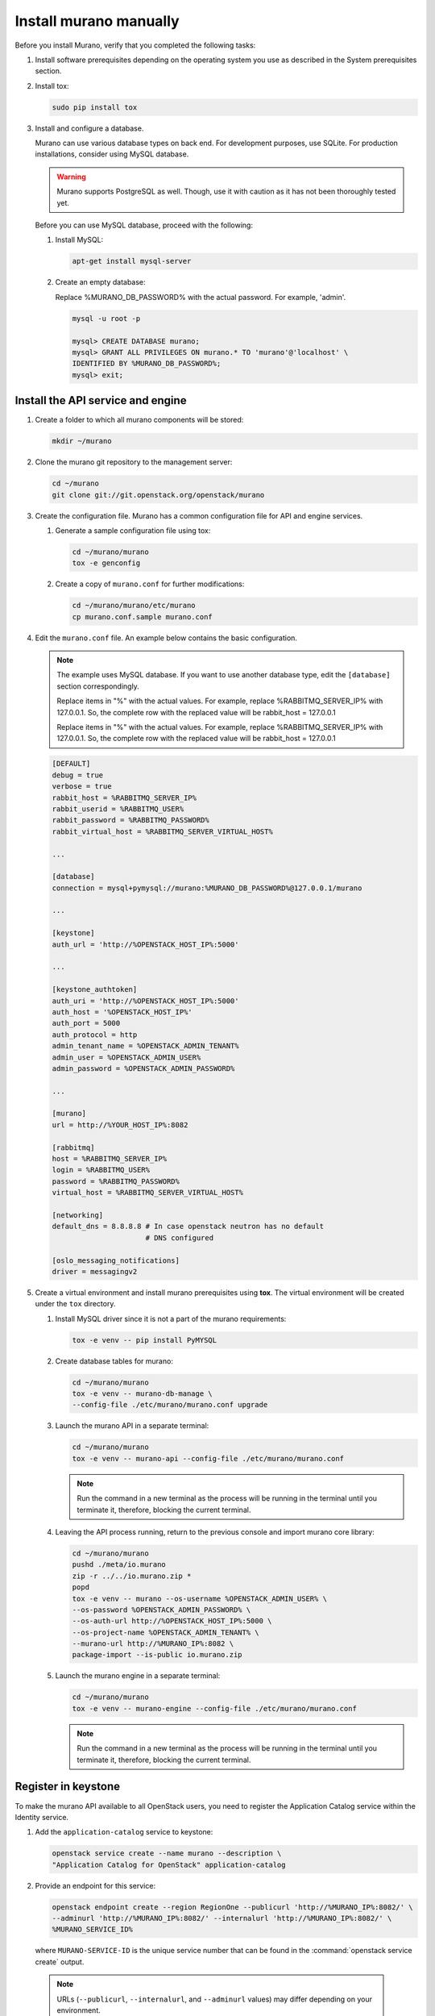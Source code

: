 .. _install_manually:

=======================
Install murano manually
=======================

Before you install Murano, verify that you completed the following tasks:

#. Install software prerequisites depending on the operating system you use
   as described in the System prerequisites section.

   .. TODO (OG): add ref to System prerequisites when it is ready

#. Install tox:

   .. code-block:: console

      sudo pip install tox

#. Install and configure a database.

   Murano can use various database types on back end. For development
   purposes, use SQLite. For production installations, consider using
   MySQL database.

   .. warning::

      Murano supports PostgreSQL as well. Though, use it with caution
      as it has not been thoroughly tested yet.

   Before you can use MySQL database, proceed with the following:

   #. Install MySQL:

      .. code-block:: console

         apt-get install mysql-server

   #. Create an empty database:

      Replace %MURANO_DB_PASSWORD% with the actual password. For example,
      'admin'.

      .. code-block:: console

         mysql -u root -p

         mysql> CREATE DATABASE murano;
         mysql> GRANT ALL PRIVILEGES ON murano.* TO 'murano'@'localhost' \
         IDENTIFIED BY %MURANO_DB_PASSWORD%;
         mysql> exit;

Install the API service and engine
~~~~~~~~~~~~~~~~~~~~~~~~~~~~~~~~~~

#.  Create a folder to which all murano components will be stored:

    .. code-block:: console

        mkdir ~/murano

#.  Clone the murano git repository to the management server:

    .. code-block:: console

        cd ~/murano
        git clone git://git.openstack.org/openstack/murano

#.  Create the configuration file. Murano has a common configuration
    file for API and engine services.

    #. Generate a sample configuration file using tox:

       .. code-block:: console

          cd ~/murano/murano
          tox -e genconfig

    #. Create a copy of ``murano.conf`` for further modifications:

       .. code-block:: console

          cd ~/murano/murano/etc/murano
          cp murano.conf.sample murano.conf

#.  Edit the ``murano.conf`` file. An example below contains the basic
    configuration.

    .. note::

       The example uses MySQL database. If you want to use another
       database type, edit the ``[database]`` section correspondingly.

       Replace items in "%" with the actual values. For example, replace
       %RABBITMQ_SERVER_IP% with 127.0.0.1. So, the complete row with the
       replaced value will be rabbit_host = 127.0.0.1

       Replace items in "%" with the actual values. For example, replace
       %RABBITMQ_SERVER_IP% with 127.0.0.1. So, the complete row with the
       replaced value will be rabbit_host = 127.0.0.1

    .. code-block:: ini

        [DEFAULT]
        debug = true
        verbose = true
        rabbit_host = %RABBITMQ_SERVER_IP%
        rabbit_userid = %RABBITMQ_USER%
        rabbit_password = %RABBITMQ_PASSWORD%
        rabbit_virtual_host = %RABBITMQ_SERVER_VIRTUAL_HOST%

        ...

        [database]
        connection = mysql+pymysql://murano:%MURANO_DB_PASSWORD%@127.0.0.1/murano

        ...

        [keystone]
        auth_url = 'http://%OPENSTACK_HOST_IP%:5000'

        ...

        [keystone_authtoken]
        auth_uri = 'http://%OPENSTACK_HOST_IP%:5000'
        auth_host = '%OPENSTACK_HOST_IP%'
        auth_port = 5000
        auth_protocol = http
        admin_tenant_name = %OPENSTACK_ADMIN_TENANT%
        admin_user = %OPENSTACK_ADMIN_USER%
        admin_password = %OPENSTACK_ADMIN_PASSWORD%

        ...

        [murano]
        url = http://%YOUR_HOST_IP%:8082

        [rabbitmq]
        host = %RABBITMQ_SERVER_IP%
        login = %RABBITMQ_USER%
        password = %RABBITMQ_PASSWORD%
        virtual_host = %RABBITMQ_SERVER_VIRTUAL_HOST%

        [networking]
        default_dns = 8.8.8.8 # In case openstack neutron has no default
                              # DNS configured

        [oslo_messaging_notifications]
        driver = messagingv2

#. Create a virtual environment and install murano prerequisites
   using **tox**. The virtual environment will be created under
   the ``tox`` directory.

   #. Install MySQL driver since it is not a part of the murano requirements:

      .. code-block:: console

         tox -e venv -- pip install PyMYSQL

   #. Create database tables for murano:

      .. code-block:: console

         cd ~/murano/murano
         tox -e venv -- murano-db-manage \
         --config-file ./etc/murano/murano.conf upgrade

   #.  Launch the murano API in a separate terminal:

       .. code-block:: console

          cd ~/murano/murano
          tox -e venv -- murano-api --config-file ./etc/murano/murano.conf

       .. note::

          Run the command in a new terminal as the process will be running in
          the terminal until you terminate it, therefore, blocking the current
          terminal.

   #.  Leaving the API process running, return to the previous console and
       import murano core library:

       .. code-block:: console

          cd ~/murano/murano
          pushd ./meta/io.murano
          zip -r ../../io.murano.zip *
          popd
          tox -e venv -- murano --os-username %OPENSTACK_ADMIN_USER% \
          --os-password %OPENSTACK_ADMIN_PASSWORD% \
          --os-auth-url http://%OPENSTACK_HOST_IP%:5000 \
          --os-project-name %OPENSTACK_ADMIN_TENANT% \
          --murano-url http://%MURANO_IP%:8082 \
          package-import --is-public io.murano.zip

   #.  Launch the murano engine in a separate terminal:

       .. code-block:: console

          cd ~/murano/murano
          tox -e venv -- murano-engine --config-file ./etc/murano/murano.conf

       .. note::

          Run the command in a new terminal as the process will be running in
          the terminal until you terminate it, therefore, blocking the current
          terminal.

Register in keystone
~~~~~~~~~~~~~~~~~~~~

To make the murano API available to all OpenStack users, you need to register
the Application Catalog service within the Identity service.

#. Add the ``application-catalog`` service to keystone:

   .. code-block:: console

      openstack service create --name murano --description \
      "Application Catalog for OpenStack" application-catalog

#. Provide an endpoint for this service:

   .. code-block:: console

      openstack endpoint create --region RegionOne --publicurl 'http://%MURANO_IP%:8082/' \
      --adminurl 'http://%MURANO_IP%:8082/' --internalurl 'http://%MURANO_IP%:8082/' \
      %MURANO_SERVICE_ID%

   where ``MURANO-SERVICE-ID`` is the unique service number that can be found
   in the :command:`openstack service create` output.

  .. note::

     URLs (``--publicurl``, ``--internalurl``, and ``--adminurl`` values)
     may differ depending on your environment.

Install the murano dashboard
~~~~~~~~~~~~~~~~~~~~~~~~~~~~

This section describes how to install and run the murano dashboard.

#.  Clone the repository with the murano dashboard:

    .. code-block:: console

        cd ~/murano
        git clone git://git.openstack.org/openstack/murano-dashboard

#.  Clone the ``horizon`` repository:

    .. code-block:: console

       git clone git://git.openstack.org/openstack/horizon

#.  Create a virtual environment and install ``muranodashboard``
    as an editable module:

    .. code-block:: console

        cd horizon
        tox -e venv -- pip install -e ../murano-dashboard

#.  Prepare local settings.

    .. code-block:: console

        cp openstack_dashboard/local/local_settings.py.example \
        openstack_dashboard/local/local_settings.py

     For more information, check out the official
     `horizon documentation <http://docs.openstack.org/developer/horizon/topics/settings.html#openstack-settings-partial>`_.

#.  Enable and configure Murano dashboard in the OpenStack Dashboard:

    * For the Newton (and later) OpenStack installations, copy plug-in file
      local settings files, and policy files:

      .. code-block:: console

         cp ../murano-dashboard/muranodashboard/local/enabled/*.py \
         openstack_dashboard/local/enabled/

         cp ../murano-dashboard/muranodashboard/local/local_settings.d/*.py \
         openstack_dashboard/local/local_settings.d/

         cp ../murano-dashboard/muranodashboard/conf/* openstack_dashboard/conf/

    * For the OpenStack installations prior to the Newton release, run:

      .. code-block:: console

         cp ../murano-dashboard/muranodashboard/local/_50_murano.py \
         openstack_dashboard/local/enabled/

      Customize local settings of your horizon installation, by editing the
      ``openstack_dashboard/local/local_settings.py`` file:

      .. code-block:: python

         ...
         ALLOWED_HOSTS = '*'

         # Provide your OpenStack Lab credentials
         OPENSTACK_HOST = '%OPENSTACK_HOST_IP%'

         ...

         DEBUG_PROPAGATE_EXCEPTIONS = DEBUG

      Change the default session back end from browser cookies to database
      to avoid issues with forms during the applications creation:

      .. code-block:: python

         DATABASES = {
           'default': {
           'ENGINE': 'django.db.backends.sqlite3',
           'NAME': 'murano-dashboard.sqlite',
           }
         }

         SESSION_ENGINE = 'django.contrib.sessions.backends.db'


#. (Optional) If you do not plan to get the murano service from the keystone
   application catalog, specify where the ``murano-api`` service is running:

    .. code-block:: python

       MURANO_API_URL = 'http://%MURANO_IP%:8082'

#. (Optional) If you have set up the database as a session back end (this is
   done by default with murano local_settings file starting with Newton),
   perform database migration:

   .. code-block:: console

      tox -e venv -- python manage.py migrate --noinput

   Since a separate user is not required for development purpose,
   you can reply ``no``.

#.  Run Django server at ``127.0.0.1:8000`` or provide a different ``IP``
    and ``PORT`` parameters:

    .. code-block:: console

       tox -e venv -- python manage.py runserver <IP:PORT>

    .. note::

       The development server restarts automatically on every code change.

**Result:** The murano dashboard is available at ``http://IP:PORT``.

Import murano applications
~~~~~~~~~~~~~~~~~~~~~~~~~~

To fill the application catalog, you need to import applications to your
OpenStack environment. You can import applications using the murano dashboard,
as well as the command-line client.

To import applications using CLI, complete the following tasks:

#. Clone the murano apps repository:

   .. code-block:: console

      cd ~/murano
      git clone git://git.openstack.org/openstack/murano-apps

#. Import every package you need from this repository by running
   the following command:

   .. code-block:: console

      cd ~/murano/murano
      pushd ../murano-apps/Docker/Applications/%APP-NAME%/package
      zip -r ~/murano/murano/app.zip *
      popd
      tox -e venv -- murano --murano-url http://%MURANO_IP%:8082 package-import app.zip

**Result:** The applications are imported and available from the application
catalog.
